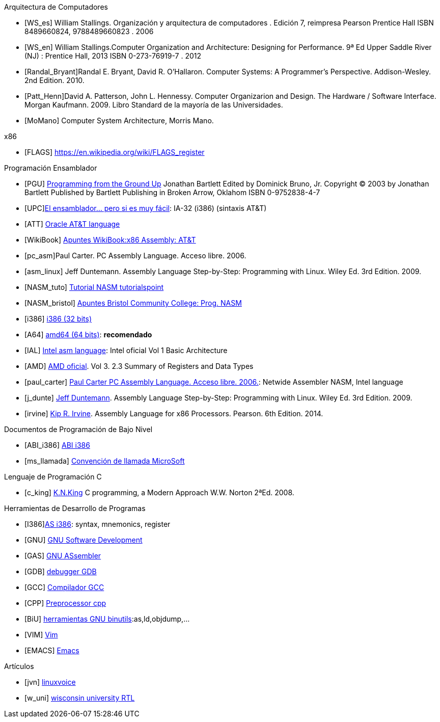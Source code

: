 
[[arqui_computadores]]
[bibliography]
.Arquitectura de Computadores
- [[[WS_es]]] William Stallings. Organización y arquitectura de computadores .
Edición 7, reimpresa Pearson Prentice Hall
ISBN 8489660824, 9788489660823 . 2006
- [[[WS_en]]] William Stallings.Computer Organization and Architecture: Designing for Performance.
 9ª Ed Upper Saddle River (NJ) : Prentice Hall, 2013
ISBN 0-273-76919-7 . 2012
- [[[Randal_Bryant]]]Randal E. Bryant, David R. O'Hallaron. Computer Systems: A Programmer's Perspective. Addison-Wesley. 2nd Edition. 2010.
- [[[Patt_Henn]]]David A. Patterson, John L. Hennessy. Computer Organizarion and Design. The Hardware / Software Interface. Morgan Kaufmann. 2009. Libro Standard de la mayoría de las Universidades.
- [[[MoMano]]] Computer System Architecture, Morris Mano.





    
[bibliography]
.x86
- [[[FLAGS]]] https://en.wikipedia.org/wiki/FLAGS_register

[[prog_ensamblador]]
[bibliography]
.Programación Ensamblador
- [[[PGU]]] http://programminggroundup.blogspot.com.es/2007/01/programming-from-ground-up.html[Programming from the Ground Up] 
  Jonathan Bartlett Edited by Dominick Bruno, Jr.
  Copyright © 2003 by Jonathan Bartlett Published by Bartlett Publishing in Broken Arrow, Oklahom
  ISBN 0-9752838-4-7
- [[[UPC]]]https://upcommons.upc.edu/handle/2117/115067[El ensamblador... pero si es muy fácil]: IA-32 (i386) (sintaxis AT&T)
- [[[ATT]]] https://docs.oracle.com/cd/E26502_01/html/E28388/eoiyg.html[Oracle AT&T language]
- [[[WikiBook]]] https://en.wikibooks.org/wiki/X86_Assembly[Apuntes WikiBook:x86 Assembly: AT&T]
- [[[pc_asm]]]Paul Carter. PC Assembly Language. Acceso libre. 2006.
- [[[asm_linux]]] Jeff Duntemann. Assembly Language Step-by-Step: Programming with Linux. Wiley Ed. 3rd Edition. 2009.

- [[[NASM_tuto]]] https://www.tutorialspoint.com/assembly_programming/index.htm[Tutorial NASM tutorialspoint]
- [[[NASM_bristol]]] http://www.c-jump.com/CIS77/CIS77syllabus.htm[Apuntes Bristol Community College: Prog. NASM ]
- [[[i386]]] http://www.cs.nyu.edu/~mwalfish/classes/ut/s13-cs439/ref/i386/toc.htm[i386 (32 bits)]
- [[[A64]]] http://www.felixcloutier.com/x86/[amd64 (64 bits)]: *recomendado*
- [[[IAL]]] https://software.intel.com/en-us/articles/introduction-to-x64-assembly[Intel asm language]: Intel oficial Vol 1 Basic Architecture
- [[[AMD]]] http://support.amd.com/TechDocs/24593.pdf[AMD oficial]. Vol 3. 2.3 Summary of Registers and Data Types
- [[[paul_carter]]] http://pacman128.github.io/pcasm/[Paul Carter PC Assembly Language. Acceso libre. 2006.]: Netwide Assembler NASM, Intel language
- [[[j_dunte]]] http://www.duntemann.com/[Jeff Duntemann]. Assembly Language Step-by-Step: Programming with Linux. Wiley Ed. 3rd Edition. 2009.
- [[[irvine]]] http://kipirvine.com/[Kip R. Irvine]. Assembly Language for x86 Processors. Pearson. 6th Edition. 2014.

[[low_level_docs]]
[bibliography]
.Documentos de Programación de Bajo Nivel
- [[[ABI_i386]]] https://www.uclibc.org/docs/psABI-i386.pdf[ABI i386]
- [[[ms_llamada]]] https://docs.microsoft.com/es-es/cpp/build/x64-software-conventions?view=vs-2017[Convención de llamada MicroSoft]

[bibliography]
.Lenguaje de Programación C
- [[[c_king]]] http://knking.com/books/c/[K.N.King] C programming, a Modern Approach W.W. Norton 2ªEd. 2008.

[bibliography]
.Herramientas de Desarrollo de Programas
- [[[I386]]]https://sourceware.org/binutils/docs-2.26/as/i386_002dDependent.html#i386_002dDependent:[AS i386]: syntax, mnemonics, register
- [[[GNU]]] https://www.gnu.org/manual/manual.html[GNU Software Development]
- [[[GAS]]] http://sourceware.org/binutils/docs-2.31/as/index.html[GNU ASsembler]
- [[[GDB]]] https://www.gnu.org/software/gdb/documentation/[debugger GDB]
- [[[GCC]]] https://gcc.gnu.org/onlinedocs/gcc/[Compilador GCC]
- [[[CPP]]] https://gcc.gnu.org/onlinedocs/cpp/[Preprocessor cpp]
- [[[BiU]]] http://sourceware.org/binutils/docs-2.31/binutils/index.html[herramientas GNU binutils]:as,ld,objdump,...
- [[[VIM]]] https://www.vim.org/docs.php[Vim]
- [[[EMACS]]] http://www.gnu.org/software/emacs/#Manuals[Emacs]

[bibliography]
.Artículos
- [[[jvn]]] https://www.linuxvoice.com/john-von-neumann/[linuxvoice]
- [[[w_uni]]]  http://www.cs.uwm.edu/classes/cs458/Lecture/HTML/ch04.html[wisconsin university RTL]






